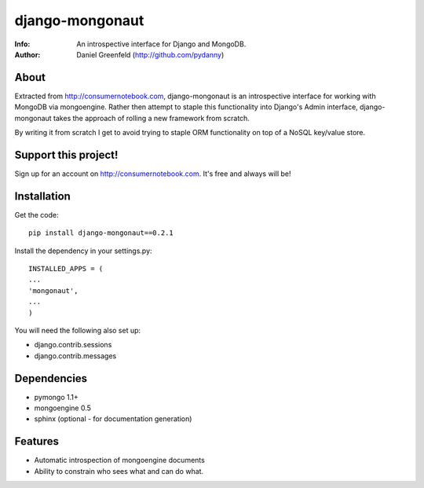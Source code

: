 ================
django-mongonaut
================
:Info: An introspective interface for Django and MongoDB.
:Author: Daniel Greenfeld (http://github.com/pydanny)

About
=====
Extracted from http://consumernotebook.com, django-mongonaut is an introspective interface for working with MongoDB via mongoengine. Rather then attempt to staple this functionality into Django's Admin interface, django-mongonaut takes the approach of rolling a new framework from scratch.

By writing it from scratch I get to avoid trying to staple ORM functionality on top of a NoSQL key/value store.

Support this project!
=====================

Sign up for an account on http://consumernotebook.com. It's free and always will be!

Installation
============

Get the code::

    pip install django-mongonaut==0.2.1
    
Install the dependency in your settings.py::

    INSTALLED_APPS = (
    ...
    'mongonaut',
    ...
    )
    
You will need the following also set up:

* django.contrib.sessions
* django.contrib.messages

    

Dependencies
============

- pymongo 1.1+
- mongoengine 0.5
- sphinx (optional - for documentation generation)

Features
=========

- Automatic introspection of mongoengine documents
- Ability to constrain who sees what and can do what.